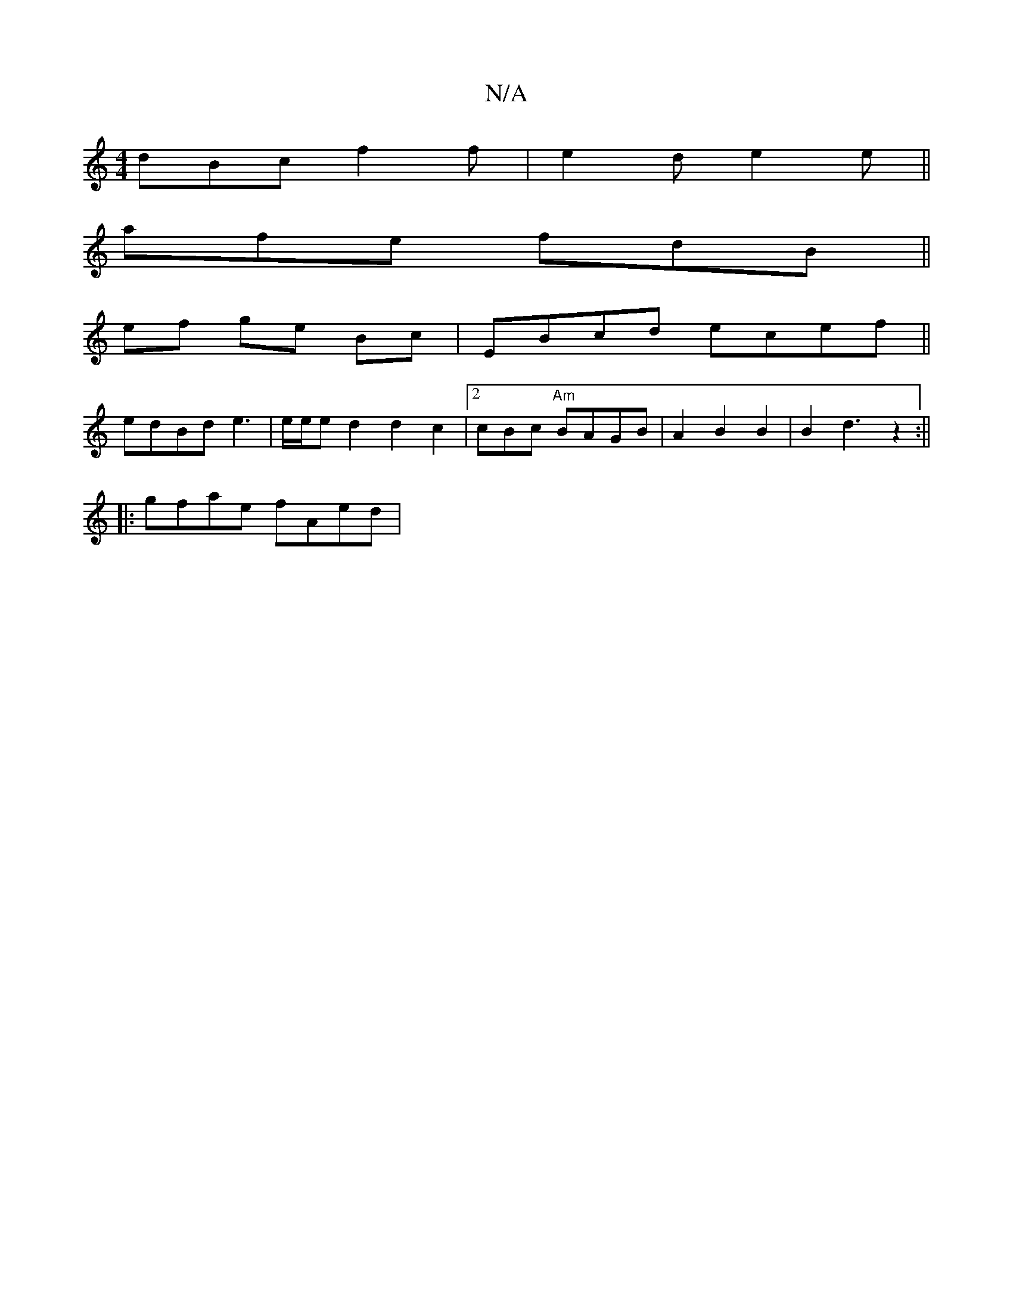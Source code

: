 X:1
T:N/A
M:4/4
R:N/A
K:Cmajor
 dBc f2 f|e2 d e2 e ||
afe fdB ||
ef ge Bc | EBcd ecef||
edBd e3|e/e/ed2d2c2|2cBc "Am"BAGB | A2 B2 B2|B2d3 z2:||
|: gfae fAed |

fab afe | fed e3 | eAA BAA | d2B A2A|dBA BcA|Bce gdA|~d3 dAG|GEE F2F "G